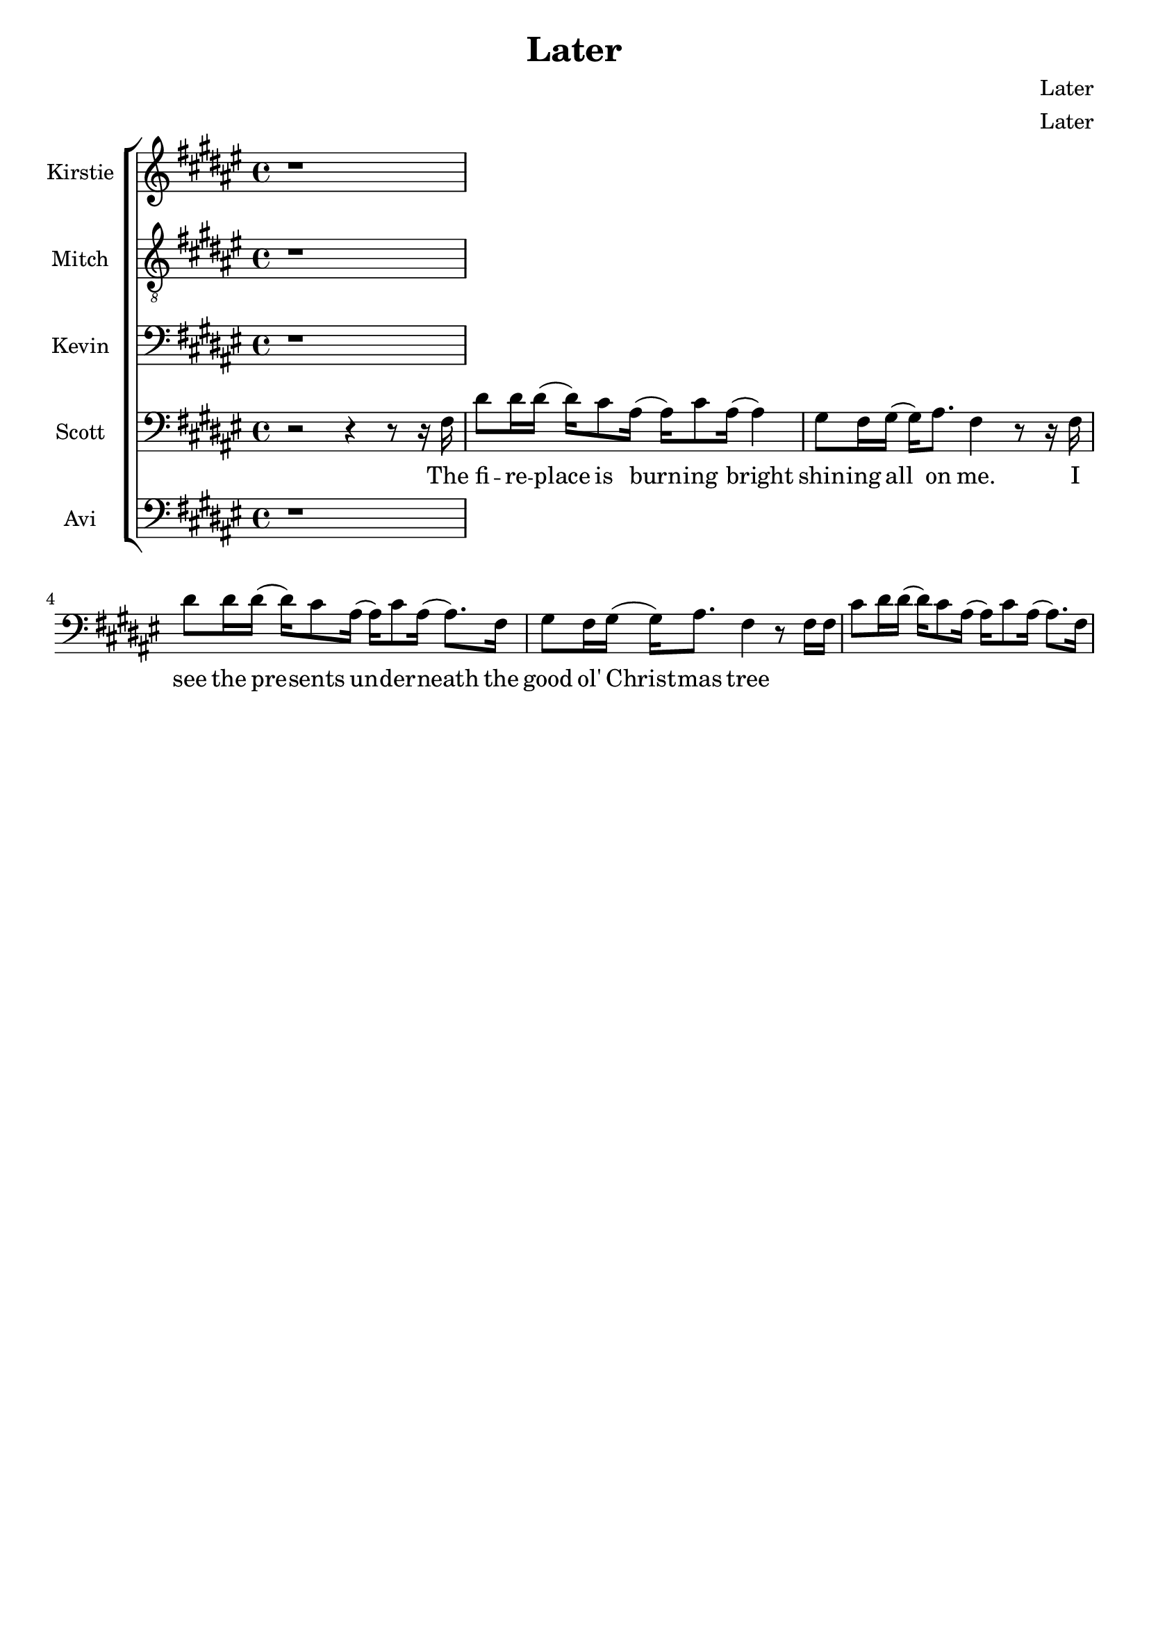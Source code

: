 \version  "2.19.59"

\header {
  title = "Later"
  composer = "Later"
  arranger = "Later"
  tagline = ##f
}

global = { \key fis \major \time 4/4 }
KirstieMusic = \relative c' {
	\clef "treble"
r1 |
}
KirstieWords = \lyricmode {

}
MitchMusic = \relative c' {
	\clef "treble_8"
r1 |
}
MitchWords = \lyricmode {

}
KevinMusic = \relative c {
	\clef "bass"
r1 |
}
KevinWords = \lyricmode {

}
ScottMusic = \relative c {
	\clef "bass"
r2 r4 r8 r16 fis16 |
dis'8 dis16 dis16( dis16) cis8 ais16( ais16) cis8 
ais16( ais4) | gis8 fis16 gis16( gis16) ais8. fis4 r8 r16 fis16 |
dis'8 dis16 dis16( dis16) cis8 ais16( ais) cis8 ais16( ais8.) fis16 |
gis8 fis16 gis16( gis16) ais8. fis4 r8 fis16 fis16 |
cis'8 dis16 dis16( dis) cis8 ais16( ais) cis8 ais16( ais8.) fis16 |
}
ScottWords = \lyricmode {
The fi -- re -- place is burn -- ing bright shin -- ing all on me. I see the
pre -- sents un -- der -- neath the good ol' Christ -- mas tree
}
AviMusic = \relative c {
	\clef "bass"
r1 |
}
AviWords = \lyricmode {
	
}


\new ChoirStaff <<
	\new Staff \with { instrumentName = #"Kirstie" } 
	{ \global \KirstieMusic } 
	\addlyrics \KirstieWords

	\new Staff \with { instrumentName = #"Mitch" } {
	 \global \MitchMusic } 
	 \addlyrics \MitchWords

	\new Staff \with { instrumentName = #"Kevin" } {
	 \global \KevinMusic } 
	 \addlyrics \KevinWords

	\new Staff \with { instrumentName = #"Scott" } {
	 \global \ScottMusic } 
	 \addlyrics \ScottWords

	\new Staff \with { instrumentName = #"Avi" } {
	 \global \AviMusic } 
	 \addlyrics \AviWords
>>
